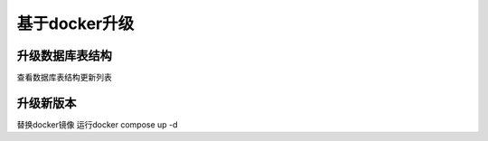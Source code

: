 .. _help-upgrade:

.. _upgrade:


基于docker升级
------------------------

升级数据库表结构
=====================

查看数据库表结构更新列表


升级新版本
=====================

替换docker镜像 运行docker compose up -d